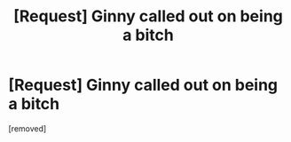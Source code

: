 #+TITLE: [Request] Ginny called out on being a bitch

* [Request] Ginny called out on being a bitch
:PROPERTIES:
:Author: LOOOOPS
:Score: 0
:DateUnix: 1463598910.0
:DateShort: 2016-May-18
:FlairText: Request
:END:
[removed]


